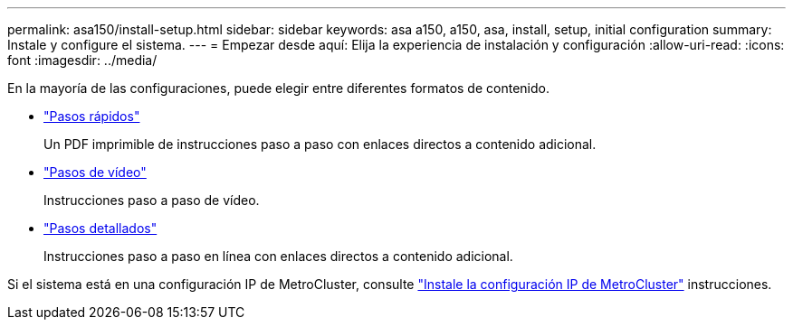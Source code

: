 ---
permalink: asa150/install-setup.html 
sidebar: sidebar 
keywords: asa a150, a150, asa, install, setup, initial configuration 
summary: Instale y configure el sistema. 
---
= Empezar desde aquí: Elija la experiencia de instalación y configuración
:allow-uri-read: 
:icons: font
:imagesdir: ../media/


[role="lead"]
En la mayoría de las configuraciones, puede elegir entre diferentes formatos de contenido.

* link:../asa150/install-quick-guide.html["Pasos rápidos"]
+
Un PDF imprimible de instrucciones paso a paso con enlaces directos a contenido adicional.

* link:../asa150/install-videos.html["Pasos de vídeo"]
+
Instrucciones paso a paso de vídeo.

* link:../asa150/install-detailed-guide.html["Pasos detallados"]
+
Instrucciones paso a paso en línea con enlaces directos a contenido adicional.



Si el sistema está en una configuración IP de MetroCluster, consulte https://docs.netapp.com/us-en/ontap-metrocluster/install-ip/index.html["Instale la configuración IP de MetroCluster"] instrucciones.
